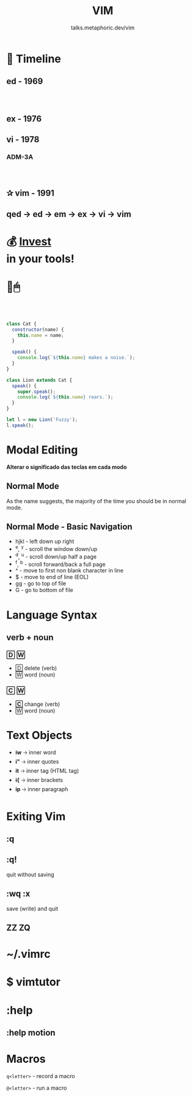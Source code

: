 #+TITLE: VIM
#+SUBTITLE: talks.metaphoric.dev/vim
#+EMAIL: b-coimbra@hotmail.com
#+OPTIONS: toc:nil timestamp:nil num:nil \n:t
#+html_head_extra: <link href="https://fonts.googleapis.com/icon?family=Material+Icons" rel="stylesheet">
#+html_head_extra: <link href="https://fonts.googleapis.com/icon?family=Material+Icons+Outlined" rel="stylesheet">
#+EXPORT_FILE_NAME: docs/vim/index.html
#+REVEAL_ROOT: https://cdn.jsdelivr.net/npm/reveal.js
#+REVEAL_TITLE_SLIDE_BACKGROUND: ./images/background.png
#+REVEAL_TITLE_SLIDE_BACKGROUND_OPACITY: 0.3
#+REVEAL_THEME: night
#+REVEAL_TRANS: linear

# @@html:<i class="material-icons-outlined">calendar_today</i>@@

* 📅 Timeline
  :PROPERTIES:
  :reveal_background: #195756
  :END:

** ed - 1969
   :PROPERTIES:
   :reveal_background: #0d3d3c
   :END:

*** ⠀

    #+ATTR_HTML: :width 70% :align center
    [[./images/pdp-11.jpg]]

** ex - 1976
   :PROPERTIES:
   :reveal_background: #0d3d3c
   :END:

** vi - 1978
   :PROPERTIES:
   :reveal_background: #083030
   :END:

*** ADM-3A
    :PROPERTIES:
    :reveal_background: ./images/adm-3a.jpg
    :reveal_background_size: 1800px
    :reveal_background_trans: slide
    :END:

*** ⠀
    :PROPERTIES:
    :reveal_background: ./images/adm-3a-keyboard.jpg
    :reveal_background_size: 1500px
    :reveal_background_trans: slide
    :END:

** ✰ vim - 1991
   :PROPERTIES:
   :reveal_background: #042424
   :END:

** qed → ed → em → ex → vi → vim
   :PROPERTIES:
   :reveal_background: #021c1c
   :END:

* 💰 _Invest_ @@latex:\\@@ @@html:<br>@@ in your tools!
  :PROPERTIES:
  :reveal_background: #1a1e29
  :END:

* 🚫🖱
** ⠀
   #+begin_src js
     class Cat {
       constructor(name) {
         this.name = name;
       }

       speak() {
         console.log(`${this.name} makes a noise.`);
       }
     }

     class Lion extends Cat {
       speak() {
         super.speak();
         console.log(`${this.name} roars.`);
       }
     }

     let l = new Lion('Fuzzy');
     l.speak();
   #+end_src

* Modal Editing
  :PROPERTIES:
  :reveal_background: #32386E
  :END:

  #+ATTR_REVEAL: :frag (appear)
  *Alterar o significado das teclas em cada modo*


** Normal Mode
   :PROPERTIES:
   :reveal_background: #454D6B
   :END:

   As the name suggests, the majority of the time you should be in normal mode.

** Normal Mode - Basic Navigation

   #+ATTR_REVEAL: :frag (appear)
    - hjkl - left down up right
    - ^e, ^y - scroll the window down/up
    - ^d, ^u - scroll down/up half a page
    - ^f, ^b - scroll forward/back a full page
    - ^ - move to first non blank character in line
    - $ - move to end of line (EOL)
    - gg - go to top of file
    - G - go to bottom of file

* Language Syntax
** verb + noun
*** 🄳 🅆

    #+ATTR_REVEAL: :frag (appear)
   - 🄳 delete (verb)
   - 🅆 word (noun)

*** 🄲 🅆

    #+ATTR_REVEAL: :frag (appear)
   - *🄲* change (verb)
   - 🅆 word (noun)

* Text Objects

  #+ATTR_REVEAL: :frag (appear)
  - *iw* 🡢 inner word
  - *i"* 🡢 inner quotes
  - *it* 🡢 inner tag (HTML tag)
  - *i{* 🡢 inner brackets
  - *ip* 🡢 inner paragraph

* Exiting Vim

  #+ATTR_HTML: :width 45% :align center
  [[./images/trying-vim.webp]]

** :q
** :q!

   #+ATTR_REVEAL: :frag (appear)
   quit without saving

** :wq :x

   #+ATTR_REVEAL: :frag (appear)
   save (write) and quit

** ZZ ZQ
* ~/.vimrc
  :PROPERTIES:
  :reveal_background: #1d1240
  :END:

* $ vimtutor
* :help
** :help motion
* Macros
  :PROPERTIES:
  :reveal_background: #A767F5
  :END:

  =q<letter>= - record a macro

  =@<letter>= - run a macro
